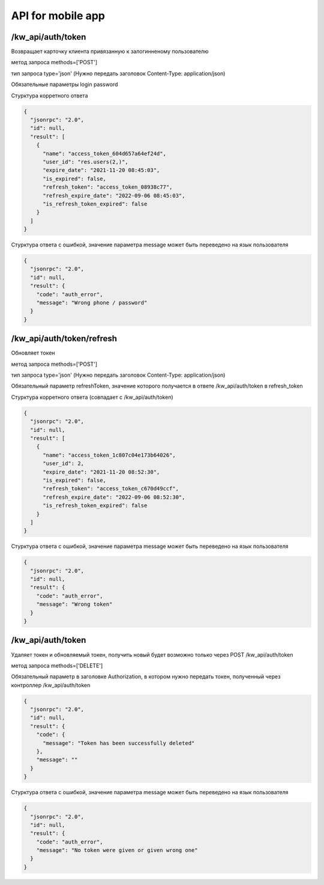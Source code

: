 API for mobile app
===================

/kw_api/auth/token
------------------

Возвращает карточку клиента привязанную к залогинненому пользователю

метод запроса methods=['POST']

тип запроса type='json' (Нужно передать заголовок
Content-Type: application/json)

Обязательные параметры
login
password

Стурктура корретного ответа

.. code-block:: json

    {
      "jsonrpc": "2.0",
      "id": null,
      "result": [
        {
          "name": "access_token_604d657a64ef24d",
          "user_id": "res.users(2,)",
          "expire_date": "2021-11-20 08:45:03",
          "is_expired": false,
          "refresh_token": "access_token_08938c77",
          "refresh_expire_date": "2022-09-06 08:45:03",
          "is_refresh_token_expired": false
        }
      ]
    }

Стурктура ответа с ошибкой, значение параметра message может быть переведено
на язык пользователя

.. code-block:: json

    {
      "jsonrpc": "2.0",
      "id": null,
      "result": {
        "code": "auth_error",
        "message": "Wrong phone / password"
      }
    }


/kw_api/auth/token/refresh
--------------------------

Обновляет токен

метод запроса methods=['POST']

тип запроса type='json' (Нужно передать заголовок
Content-Type: application/json)

Обязательный параметр refreshToken, значение которого получается в ответе
/kw_api/auth/token в refresh_token

Стурктура корретного ответа (совпадает с /kw_api/auth/token)

.. code-block:: json

    {
      "jsonrpc": "2.0",
      "id": null,
      "result": [
        {
          "name": "access_token_1c807c04e173b64026",
          "user_id": 2,
          "expire_date": "2021-11-20 08:52:30",
          "is_expired": false,
          "refresh_token": "access_token_c670d49ccf",
          "refresh_expire_date": "2022-09-06 08:52:30",
          "is_refresh_token_expired": false
        }
      ]
    }

Стурктура ответа с ошибкой, значение параметра message может быть переведено
на язык пользователя

.. code-block:: json

    {
      "jsonrpc": "2.0",
      "id": null,
      "result": {
        "code": "auth_error",
        "message": "Wrong token"
      }
    }

/kw_api/auth/token
------------------

Удаляет токен и обновляемый токен, получить новый будет возможно только
через POST /kw_api/auth/token

метод запроса methods=['DELETE']

Обязательный параметр в заголовке Authorization, в котором нужно передать
токен, полученный через контроллер /kw_api/auth/token

.. code-block:: json

    {
      "jsonrpc": "2.0",
      "id": null,
      "result": {
        "code": {
          "message": "Token has been successfully deleted"
        },
        "message": ""
      }
    }


Стурктура ответа с ошибкой, значение параметра message может быть переведено
на язык пользователя

.. code-block:: json

    {
      "jsonrpc": "2.0",
      "id": null,
      "result": {
        "code": "auth_error",
        "message": "No token were given or given wrong one"
      }
    }